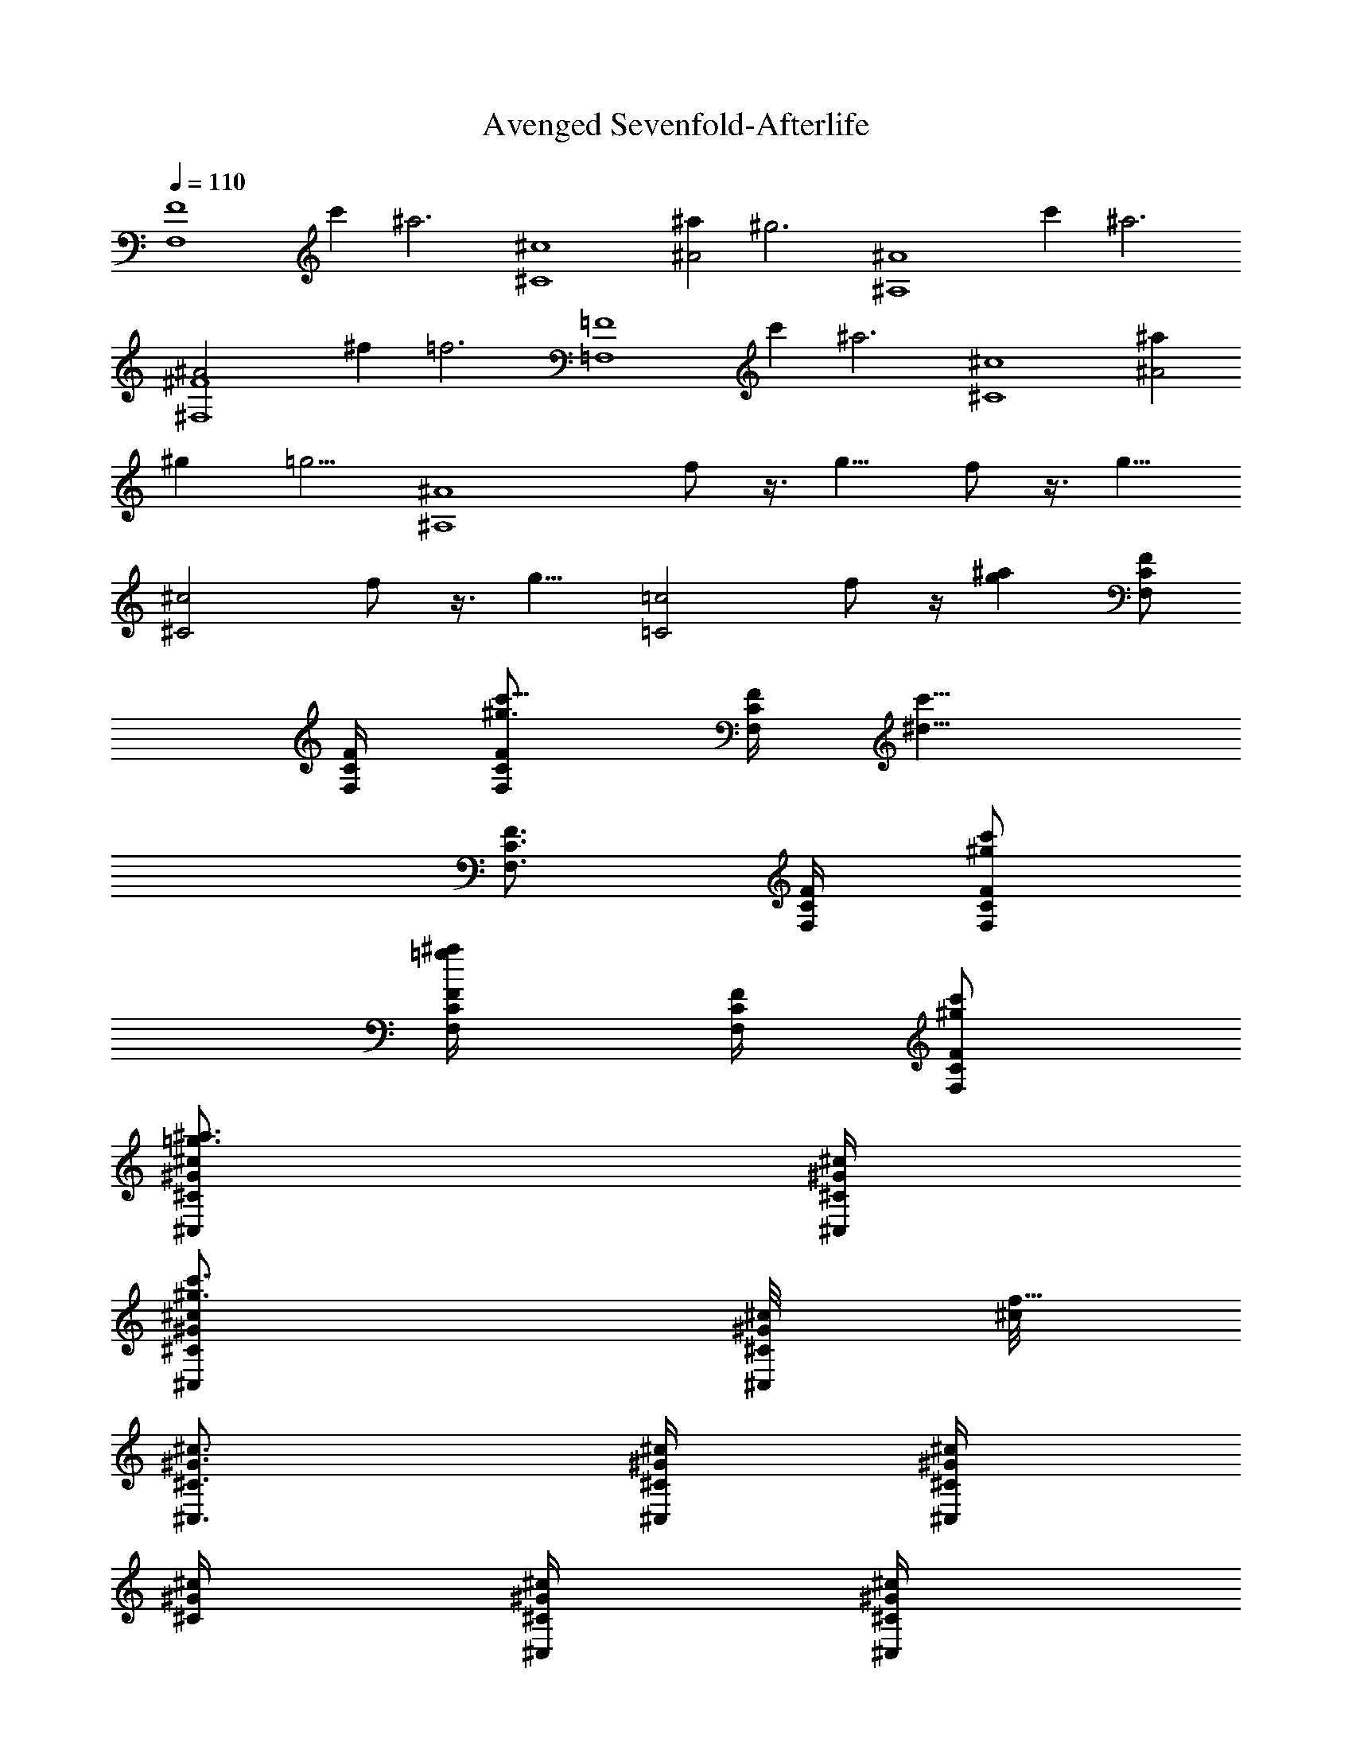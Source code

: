 X:1
T:Avenged Sevenfold-Afterlife
Z:Transcribed by Illyrean of Meneldor
L:1/4
Q:110
K:C
[F4F,4z2] c' [^a3z] [^c4^C4z2] [^a^A2] [^g3z] [^A4^A,4z2] c' [^a3z]
[^F4^F,4^A2] ^f [=f3z] [=F4=F,4z2] c' [^a3z] [^c4^C4z2] [^a^A2]
[^gz3/4] [=g5/4z/4] [^A4^A,4z] f/2 z3/8 g9/8 f/2 z3/8 [g9/8z/8]
[^c2^C2z] f/2 z3/8 [g9/8z/8] [=c2=C2z] f/2 z/4 [g^az/4] [F/2C/2F,/2]
[F/4C/4F,/4] [^g3/4F/2C/2F,/2c'5/8] [F/4C/4F,/4z/8] [c'9/8^d9/8z/8]
[F3/4C3/4F,3/4] [F/4C/4F,/4] [^g/2F/2C/2F,/2c'/2]
[=g/2F/4C/4F,/4^a/2] [F/4C/4F,/4] [^g/2F/2C/2F,/2c'/2]
[=g3/4^c/2^G/2^C/2^a3/4^C,/2] [^c/4^G/4^C/4^C,/4]
[^g3/4^c/2^G/2^C/2c'3/4^C,/2] [^c/8^G/4^C/4^C,/4] [^c/8f17/8]
[^c3/4^G3/4^C3/4^C,3/4] [^c/4^G/4^C/4^C,/4] [^c/4^G/4^C/4^C,/2]
[^c/4^G/4^C/4] [^c/4^G/4^C/4^C,/4] [^c/4^G/4^C/4^C,/4]
[^g/2^c/2^G/2^C/2c'/2z3/8] [=g7/8^a7/8z/8] [^A/2F/2^A,/2]
[^A/4F/4^A,/4] [^g3/4^A/2F/2^A,/2c'3/4] [^A/4F/4^A,/4]
[f7/4^A3/4F3/4^A,3/4^g7/4] [^A/4F/4^A,/4] [^A/2F/2^A,/2]
[^A/4F/4^A,/4] [f3/4^A/4F/4^A,/4^g3/4] [^A/2F/2^A,/2]
[=g^F/2^C/2^F,/2^a] [^F/4^C/4^F,/4] [^F/2^C/2^F,/2z/4] [g/2^a/2z/4]
[^F/4^C/4^F,/4] [^g5/2^F3/4^C3/4^F,3/4c'5/2] [^F/4^C/4^F,/4]
[^F/2^C/2^F,/2] [^F/4^C/4^F,/4] [^F/4^C/4^F,/4] [^F/2^C/2^F,/2z3/8]
[=g3/8z/8] [^a/4=F/2=C/2=F,/2] [c'/4^g/4] [^a/4F/4C/4F,/4=g/4]
[^g/4F/2C/2F,/2f/4] [f/2c'/2z/4] [F/4C/4F,/4] [^a/4F3/4C3/4F,3/4=g/4]
[c'/4^g/4] [^a/4=g/4] [^g/4F/4C/4F,/4f/4] [f/2F/2C/2F,/2c'/2]
[^a/4F/4C/4F,/4=g/4] [c'/4F/4C/4F,/4^g/4] [^a/4F/2C/2F,/2=g/4]
[^g/4f/4] [^a/4^c/2^G/2^C/2=g/4^C,/2] [c'/4^g/4]
[^a/4^c/4^G/4^C/4=g/4^C,/4] [^g/4^c/4^G/2^C/2f/4^C,/2] [f/2^c/4]
[^c/4^G/4^C/4^C,/4] [^a/4^c3/4^G3/4^C3/4=g/4^C,3/4] [c'/4^g/4]
[^a/4=g/4] [^g/4^c/4^G/4^C/4f/4^C,/4] [f/2^c/2^G/2^C/2^C,/2]
[^a/4^c/4^G/4^C/4=g/4^C,/4] [c'/4^c/4^G/4^C/4^g/4^C,/4]
[^a/4^c/2^G/2^C/2=g/4^C,/2] [^g/4f/4z/8] [^d3/8c'3/8z/8]
[^A/2F/2^A,/2z/4] [f/4^c/4] [^d/4^A/4F/4^A,/4c'/4]
[^c/4^A/2F/2^A,/2^a/4] [^a/2f/2z/4] [^A/4F/4^A,/4]
[^d/4^A3/4F3/4^A,3/4c'/4] [f/4^c/4] [^d/4c'/4] [^c/4^A/4F/4^A,/4^a/4]
[^a/2^A/2F/2^A,/2f/2] [^d/4^A/4F/4^A,/4c'/4] [f/4^A/4F/4^A,/4^c/4]
[^d/4^A/2F/2^A,/2c'/4] [^c/4^a/4] [^d/4^F/2^C/2^F,/2c'/4] [f/4^c/4]
[^d/4^F/4^C/4^F,/4c'/4] [^c/4^F/2^C/2^F,/2^a/4] [^a/2^f/2z/4]
[^F/4^C/4^F,/4] [^d/4^F3/4^C3/4^F,3/4c'/4] [=f/4^c/4] [^d/4c'/4]
[^c/4^F/4^C/4^F,/4^a/4] [^a/2^F/2^C/2^F,/2^f/2] [^d^F/4^C/4^F,/4^a]
[^F/4^C/4^F,/4] [^F/2^C/2^F,/2] =F/8 ^G/4 F/8 =C/8 F/4 ^G/8 F/4 C/4
[F3/8C3/8=F,3/8] z/8 [F3/8C3/8F,3/8] z/8 [F3/8C3/8F,3/8] z/8 F/8 ^G/4
F/8 C/8 F/4 ^G/8 F/4 C/4 [F3/8C3/8F,3/8] z/8 [F3/8C3/8F,3/8] z/8
[F3/8C3/8F,3/8] z/8 ^G,/2 F,/4 ^A,/2 F,/4 [=f/2F/2B,/2]
[^g/2^G/8F/8F,/8] [^G3/8^G,/4] [F/8F,/8] [f/4F/8C/8=C,/8]
[F/4F,/4z/8] [^g/2^G/8] [^G3/8^G,/8] [F/4F,/4] [f/4F/4C/4C,/4]
[^g/2^G/2F3/8C3/8F,3/8] z/8 [=c2C/2F3/8F,3/8] z/8 [F3/8CF,3/8] z/8
[F/8F,/8] [^G/4^G,/4] [F/8F,/8] [C/2C,/8] [F/4F,/4] [^G/8^G,/8]
[^g/2^G/2F/4F,/4] [C/4C,/4] [f/4F3/8C3/8F,3/8] [^g/2^G/2z/4]
[F/4C3/8F,3/8] [f/4F/4] [^g/2^G/2F3/8C3/8F,3/8] z/8
[c2C2^G3/4^D3/4^G,3/4] [^A3/4F3/4^A,3/4] [B/2^F/2B,/2]
[^g/2^G/8=F/8F,/8] [^G3/8^G,/4] [F/8F,/8] [f/4F/8C/8C,/8]
[F/4F,/4z/8] [^g/2^G/8] [^G3/8^G,/8] [F/4F,/4] [f/4F/4C/4C,/4]
[^g/2^G/2F3/8C3/8F,3/8] z/8 [c3/2C/2F3/8F,3/8] z/8 [F3/8CF,3/8] z/8
[F/8F,/8] [^G/4^G,/4] [F/8F,/8] [C/8C,/8] [F/4F,/4] [^G/8^G,/8]
[F/4F,/4] [C/4C,/4] [^g/2^G/2^G,/2F3/8C3/8F,3/8] z/8
[^g/2^G/2^G,/2F3/8C3/8F,3/8] z/8 [^a/2^A/2^A,/2F3/8C3/8F,3/8] z/8
[^a/2^A/2^A,/2^G/2^D3/4^G,/2] [^g/2^G/2^G,/2z/4] [^A3/4F3/4^A,3/4z/4]
[=g/2=G/2=G,/2] [^g/2^G/2^G,/2B/2^F/2B,/2] [^g/2^G/8=F/8F,/8]
[^G3/8^G,/4] [F/8F,/8] [f/4F/8C/8C,/8] [F/4F,/4z/8] [^g/2^G/8]
[^G3/8^G,/8] [F/4F,/4] [f/4F/4C/4C,/4] [^g/2^G/2F3/8C3/8F,3/8] z/8
[c3/2C/2F3/8F,3/8] z/8 [F3/8CF,3/8] z/8 [F/8F,/8] [^G/4^G,/4]
[F/8F,/8] [f/2F/8C/8C,/8] [F3/8F,/4] [^G/8^G,/8] [^g/2^G/2F/4F,/4]
[C/4C,/4] [f/4F3/8C3/8F,3/8] [^g/2^G/2z/4] [F/4C3/8F,3/8] [f/4F/4]
[^g/2^G/2F3/8C3/8F,3/8] z/8 [c2C2^G3/4^D3/4^G,3/4] [^A3/4F3/4^A,3/4]
[B/2^F/2B,/2] [^g/2^G/8=F/8F,/8] [^G3/8^G,/4] [F/8F,/8]
[f/4F/8C/8C,/8] [F/4F,/4z/8] [^g/2^G/8] [^G3/8^G,/8] [F/4F,/4]
[f/4F/4C/4C,/4] [^g/2^G/2F3/8C3/8F,3/8] z/8 [c3/2C/2F3/8F,3/8] z/8
[F3/8CF,3/8] z/8 [F/8F,/8] [^G/4^G,/4] [F/8F,/8] [C/8C,/8] [F/4F,/4]
[^G/8^G,/8] [F/4F,/4] [C/4C,/4] [F3/8C3/8F,3/8] z/8 [F3/8C3/8F,3/8]
z/8 [F3/8C3/8F,3/8] z/8 [^G3/4^D3/4^G,3/4] [^A3/4F3/4^A,3/4]
[B/2^F/2B,/2] [B3/4^F3/4B,3/4] [^A3/4=F3/4^A,3/4] [^G/2^D/2^G,/2]
F,/4 F,/4 ^C,/4 F,/4 =C,/4 F,/4 F,/4 ^D,/4 F,/4 F,/4 ^C,/4 F,/4 =C,/4
F,/4 ^C,/4 F,/4 [^d/2^A/2^D/2^D,/2] [^d/4^A/4^D/4^D,/4]
[^d/2^A/2^D/2^D,/2] [^d/4^A/4^D/4^D,/4] [^d/2^A/2^D/2^D,/2]
[=g3/4F/8=G3/4^D,/2] z3/8 ^D,/4 [^g3/4F/8^G3/4^D,/2] z3/8 ^D,/4
[^a/2F/8^A/2^D,/2] z3/8 F,/4 F,/4 ^C,/4 F,/4 =C,/4 F,/4 F,/4 ^D,/4
F,/4 F,/4 ^C,/4 F,/4 =C,/4 F,/4 ^C,/4 F,/4 [^d/2^A/2^D/2^D,/2]
[^d/4^A/4^D/4^D,/4] [^d/2^A/2^D/2^D,/2] [^d/4^A/4^D/4^D,/4]
[^d/2^A/2^D/2^D,/2] [^a3/4F/8^A3/4^D,/2] z3/8 ^D,/4
[c'3/4F/8c3/4^D,/2] z3/8 ^D,/4 [^c/2F/8^D,/2] z3/8 F,/4 F,/4
[^C/4^C,/4] F,/4 [=C/4=C,/4] F,/4 F,/4 [^D/4^D,/4] F,/4 F,/4
[^C/4^C,/4] F,/4 [=C/4=C,/4] F,/4 [^C/4^C,/4] F,/4
[^d/2^A/2^D/2^D,/2] [^d/4^A/4^D/4^D,/4] [^d/2^A/2^D/2^D,/2]
[^d/4^A/4^D/4^D,/4] [^d/2^A/2^D/2^D,/2] [^d/2^A/2^D/2^D,/2]
[^d/4^A/4^D/4^D,/4] [^d/2^A/2^D/2^D,/2] [^d/4^A/4^D/4^D,/4]
[^d/2^A/2^D/2^D,/2] [^c/2^G/2^C/2^C,/2] [^c/4^G/4^C/4^C,/4]
[^c/2^G/2^C/2^C,/2] [^c/4^G/4^C/4^C,/4] [^c/2^G/2^C/2^C,/2]
[^c/2^G/2^C/2^C,/2] [^c/4^G/4^C/4^C,/4] [^c/2^G/2^C/2^C,/2]
[^c/4^G/4^C/4^C,/4] [^c/2^G/2^C/2^C,/2] [^d/2^A/2^D/2^D,/2]
[^d/4^A/4^D/4^D,/4] [^d/2^A/2^D/2^D,/2] [e/4=c/4E/4E,/2]
[e/2c/2E/2z/4] E,/4 [e/2c/2E/2E,/2] [e/4c/4E/4E,/4] [e/2c/2E/2E,/2]
[e/4c/4E/4E,/2] [e/2c/2E/2z/4] E,/4 [F/2=C/2F,/2] [c'/2F,/4] F,/4
[c'/2F,/4] F,/4 [^d/2F/2C/2F,/2] [f/2^G,/4] ^G,/4 [^d/2^G/2^D/2^G,/2]
[c'/2^G,/4] ^G,/4 [^a/2^G/2^D/2^G,/2] [^g/2^c/2^G/2^C/2^C,/2]
[f/2^C/4^C,/4] [^C/4^C,/4] [^g/2^C/4^C,/4] [^C/4^C,/4]
[^a/2^c/2^G/2^C/2^C,/2] [c'/2^D/4^D,/4] [^D/4^D,/4]
[^d/2^A/2^D/2^D,/2] [c'=G/4=G,/4] [G/4G,/4] [^A/2G/2G,/2]
[F/2=C/2F,/2] [c'/2F,/4] F,/4 [c'/2F,/4] F,/4 [^d/2F/2C/2F,/2]
[f/2^G,/4] ^G,/4 [^d/2^G/2^D/2^G,/2] [c'/2^G,/4] ^G,/4
[^a/2^G/2^D/2^G,/2] [^g/2^c/2^G/2^C/2^C,/2] [f/2^C/4^C,/4]
[^C/4^C,/4] [^g/2^C/4^C,/4] [^C/4^C,/4] [^a/2^c/2^G/2^C/2^C,/2]
[c'/2^D/4^D,/4] [^D/4^D,/4] [^d/2^A/2^D/2^D,/2] [c'/2=G/4=G,/4]
[G/4G,/4] [^a/2^A/2G/2G,/2] [^d5/2^g2^G/2^D/2^G,/2] [^G/2^D/2^G,/2]
[^G/2^D/2^G,/2] [^G/2^D/2^G,/2] [^g^G/2^D/2^G,/2]
[^d3/2^D/2^G/2^G,/2] [^g^G/2^D/2^G,/2] [^a/2^A/2^G/2^D/2^G,/2]
[=g/2^a4^d/2^A/2^D/2^D,/2] [g=G^d/2^A/2^D/2^D,/2] [^d/2^A/2^D/2^D,/2]
[g/2G/2^d/2^A/2^D/2^D,/2] [gG/2^d/2^A/2^D/2^D,/2] [^d/2^D/2^A/2^D,/2]
[gG/2^d/2^A/2^D/2^D,/2] [^g/2^G^d/2^A/2^D/2^D,/2]
[^g4c'4f/2=c/2F/2F,/2] [f/2F/2c/2F,/2] [f/2c/2F/2F,/2]
[f/2c/2F/2F,/2] [f/2c/2F/2F,/2] [f/2c/2F/2F,/2]
[^d/2^D/2f/2c/2F/2F,/2] [f/2F2c/2F,/2] [f4^g3/2^c/2^G/2^C/2^C,/2]
[^c/2^G/2^C/2^C,/2] [^c/2^G/2^C/2^C,/2] [^g5/2^G/2^c/2^C/2^C,/2]
[^c/2^G/2^C/2^C,/2] [^c/2^G/2^C/2^C,/2] [^c/2^G/2^C/2^C,/2]
[c'3/2=c3/2^c/2^G/2^C/2^C,/2] [^d^g4^G/2^D/2^G,/2] [^G/2^D/2^G,/2]
[^d/2^D/2^G/2^G,/2] [^d5/2^D/2^G/2^G,/2] [^G/2^D/2^G,/2]
[^G/2^D/2^G,/2] [c'/2=c/2^G/2^D/2^G,/2] [^a/2^A/2^G/2^D/2^G,/2]
[=g^a4^d/2^A/2^D/2^D,/2] [^d/2^A/2^D/2^D,/2]
[g/2=G/2^d/2^A/2^D/2^D,/2] [g5/2G3/2^d/2^A/2^D/2^D,/2]
[^d/2^A/2^D/2^D,/2] [^d/2^A/2^D/2^D,/2] [^d/2^D/2^A/2^D,/2]
[^c/2^C/2^d/2^A/2^D/2^D,/2] [=c/2=C/2^g4c'4f/2F/2] [f/2F/2c/2F,/2]
[f/2F/2c/2F,/2] [=g3/2Gf/2c/2F/2F,/2] [f/2c/2F/2F,/2] [f/2c/2F/2F,/2]
[f/2F/2c/2F,/2] [f/2F/2c/2F,/2] [^g4^G/2f4^c/2^C/2^C,/2]
[^c/2^G/2^C/2^C,/2] [^a/2^A/2^c/2^G/2^C/2^C,/2]
[c'3/2=c3/2^c/2^G/2^C/2^C,/2] [^c/2^G/2^C/2^C,/2] [^c/2^G/2^C/2^C,/2]
[^c/2^G/2^C/2^C,/2] [c'3/2=c3/2^c/2^G/2^C/2^C,/2] [^c/2^G/2^C/2=G,/8]
G,/4 G,/8 [^c/2^G/2^C/2G,/8] G,/4 G,/8 [^c/2^G/2^C/2G,/8] G,/4 G,/8
[^c/2^G/2^C/2G,/8] G,/4 G,/8 [^c/2^G/2^C/2^G,/2] z3/2
[^g/2^G/8F/8F,/8] [^G3/8^G,/4] [F/8F,/8] [f/4F/8=C/8=C,/8]
[F/4F,/4z/8] [^g/2^G/8] [^G3/8^G,/8] [F/4F,/4] [f/4F/4C/4C,/4]
[^g/2^G/2F3/8C3/8F,3/8] z/8 [=c2C/2F3/8F,3/8] z/8 [F3/8CF,3/8] z/8
[F/8F,/8] [^G/4^G,/4] [F/8F,/8] [C/2C,/8] [F/4F,/4] [^G/8^G,/8]
[^g/2^G/2F/4F,/4] [C/4C,/4] [f/4F3/8C3/8F,3/8] [^g/2^G/2z/4]
[F/4C3/8F,3/8] [f/4F/4] [^g/2^G/2F3/8C3/8F,3/8] z/8
[c2C2^G3/4^D3/4^G,3/4] [^A3/4F3/4^A,3/4] [B/2^F/2B,/2]
[^g/2^G/8=F/8F,/8] [^G3/8^G,/4] [F/8F,/8] [f/4F/8C/8C,/8]
[F/4F,/4z/8] [^g/2^G/8] [^G3/8^G,/8] [F/4F,/4] [f/4F/4C/4C,/4]
[^g/2^G/2F3/8C3/8F,3/8] z/8 [c3/2C/2F3/8F,3/8] z/8 [F3/8CF,3/8] z/8
[F/8F,/8] [^G/4^G,/4] [F/8F,/8] [C/8C,/8] [F/4F,/4] [^G/8^G,/8]
[F/4F,/4] [C/4C,/4] [^g/2^G/2^G,/2F3/8C3/8F,3/8] z/8
[^g/2^G/2^G,/2F3/8C3/8F,3/8] z/8 [^a/2^A/2^A,/2F3/8C3/8F,3/8] z/8
[^a/2^A/2^A,/2^G/2^D3/4^G,/2] [^g/2^G/2^G,/2z/4] [^A3/4F3/4^A,3/4z/4]
[=g/2=G/2=G,/2] [^g/2^G/2^G,/2B/2^F/2B,/2] [^g/2^G/8=F/8F,/8]
[^G3/8^G,/4] [F/8F,/8] [f/4F/8C/8C,/8] [F/4F,/4z/8] [^g/2^G/8]
[^G3/8^G,/8] [F/4F,/4] [f/4F/4C/4C,/4] [^g/2^G/2F3/8C3/8F,3/8] z/8
[c3/2C/2F3/8F,3/8] z/8 [F3/8CF,3/8] z/8 [F/8F,/8] [^G/4^G,/4]
[F/8F,/8] [f/2F/8C/8C,/8] [F3/8F,/4] [^G/8^G,/8] [^g/2^G/2F/4F,/4]
[C/4C,/4] [f/4F3/8C3/8F,3/8] [^g/2^G/2z/4] [F/4C3/8F,3/8] [f/4F/4]
[^g/2^G/2F3/8C3/8F,3/8] z/8 [c2C2^G3/4^D3/4^G,3/4] [^A3/4F3/4^A,3/4]
[B/2^F/2B,/2] [^g/2^G/8=F/8F,/8] [^G3/8^G,/4] [F/8F,/8]
[f/4F/8C/8C,/8] [F/4F,/4z/8] [^g/2^G/8] [^G3/8^G,/8] [F/4F,/4]
[f/4F/4C/4C,/4] [^g/2^G/2F3/8C3/8F,3/8] z/8 [c3/2C/2F3/8F,3/8] z/8
[F3/8CF,3/8] z/8 [F/8F,/8] [^G/4^G,/4] [F/8F,/8] [C/8C,/8] [F/4F,/4]
[^G/8^G,/8] [F/4F,/4] [C/4C,/4] [F3/8C3/8F,3/8] z/8 [F3/8C3/8F,3/8]
z/8 [F3/8C3/8F,3/8] z/8 [^G3/4^D3/4^G,3/4] [^A3/4F3/4^A,3/4]
[B/2^F/2B,/2] [B3/4^F3/4B,3/4] [^A3/4=F3/4^A,3/4] [^G/2^D/2^G,/2]
F,/4 F,/4 ^C,/4 F,/4 =C,/4 F,/4 F,/4 ^D,/4 F,/4 F,/4 ^C,/4 F,/4 =C,/4
F,/4 ^C,/4 F,/4 [^d/2^A/2^D/2^D,/2] [^d/4^A/4^D/4^D,/4]
[^d/2^A/2^D/2^D,/2] [^d/4^A/4^D/4^D,/4] [^d/2^A/2^D/2^D,/2]
[=g3/4F/8=G3/4^D,/2] z3/8 ^D,/4 [^g3/4F/8^G3/4^D,/2] z3/8 ^D,/4
[^a/2F/8^A/2^D,/2] z3/8 F,/4 F,/4 ^C,/4 F,/4 =C,/4 F,/4 F,/4 ^D,/4
F,/4 F,/4 ^C,/4 F,/4 =C,/4 F,/4 ^C,/4 F,/4 [^d/2^A/2^D/2^D,/2]
[^d/4^A/4^D/4^D,/4] [^d/2^A/2^D/2^D,/2] [^d/4^A/4^D/4^D,/4]
[^d/2^A/2^D/2^D,/2] [^a3/4F/8^A3/4=g3/4=G3/4^D,/2] z3/8 ^D,/4
[c'3/4F/8c3/4^g3/4^G3/4^D,/2] z3/8 ^D,/4 [^c/2F/8^a/2^A/2^D,/2] z3/8
F,/4 F,/4 [^C/4^C,/4] F,/4 [=C/4=C,/4] F,/4 F,/4 [^D/4^D,/4] F,/4
F,/4 [^C/4^C,/4] F,/4 [=C/4=C,/4] F,/4 [^C/4^C,/4] F,/4
[^d/2^A/2^D/2^D,/2] [^d/4^A/4^D/4^D,/4] [^d/2^A/2^D/2^D,/2]
[^d/4^A/4^D/4^D,/4] [^d/2^A/2^D/2^D,/2] [^d/2^A/2^D/2^D,/2]
[^d/4^A/4^D/4^D,/4] [^d/2^A/2^D/2^D,/2] [^d/4^A/4^D/4^D,/4]
[^d/2^A/2^D/2^D,/2] [^c/2^G/2^C/2^C,/2] [^c/4^G/4^C/4^C,/4]
[^c/2^G/2^C/2^C,/2] [^c/4^G/4^C/4^C,/4] [^c/2^G/2^C/2^C,/2]
[^c/2^G/2^C/2^C,/2] [^c/4^G/4^C/4^C,/4] [^c/2^G/2^C/2^C,/2]
[^c/4^G/4^C/4^C,/4] [^c/2^G/2^C/2^C,/2] [^d/2^A/2^D/2^D,/2]
[^d/4^A/4^D/4^D,/4] [^d/2^A/2^D/2^D,/2] [e/4=c/4E/4E,/2]
[e/2c/2E/2z/4] E,/4 [e/2c/2E/2E,/2] [e/4c/4E/4E,/4] [e/2c/2E/2E,/2]
[e/4c/4E/4E,/2] [e/2c/2E/2z/4] E,/4 [F/2=C/2F,/2] [c'/2F,/4] F,/4
[c'/2F,/4] F,/4 [^d/2F/2C/2F,/2] [f/2^G,/4] ^G,/4 [^d/2^G/2^D/2^G,/2]
[c'/2^G,/4] ^G,/4 [^a/2^G/2^D/2^G,/2] [^g/2^c/2^G/2^C/2^C,/2]
[f/2^C/4^C,/4] [^C/4^C,/4] [^g/2^C/4^C,/4] [^C/4^C,/4]
[^a/2^c/2^G/2^C/2^C,/2] [c'/2^D/4^D,/4] [^D/4^D,/4]
[^d/2^A/2^D/2^D,/2] [c'=G/4=G,/4] [G/4G,/4] [^A/2G/2G,/2]
[F/2=C/2F,/2] [c'/2F,/4] F,/4 [c'/2F,/4] F,/4 [^d/2F/2C/2F,/2]
[f/2^G,/4] ^G,/4 [^d/2^G/2^D/2^G,/2] [c'/2^G,/4] ^G,/4
[^a/2^G/2^D/2^G,/2] [^g/2^c/2^G/2^C/2^C,/2] [f/2^C/4^C,/4]
[^C/4^C,/4] [^g/2^C/4^C,/4] [^C/4^C,/4] [^a/2^c/2^G/2^C/2^C,/2]
[c'/2^D/4^D,/4] [^D/4^D,/4] [^d/2^A/2^D/2^D,/2] [c'/2=G/4=G,/4]
[G/4G,/4] [^a/2^A/2G/2G,/2] [^d5/2^g2^G/2^D/2^G,/2] [^G/2^D/2^G,/2]
[^G/2^D/2^G,/2] [^G/2^D/2^G,/2] [^g^G/2^D/2^G,/2]
[^d3/2^D/2^G/2^G,/2] [^g^G/2^D/2^G,/2] [^a/2^A/2^G/2^D/2^G,/2]
[=g/2^a4^d/2^A/2^D/2^D,/2] [g=G^d/2^A/2^D/2^D,/2] [^d/2^A/2^D/2^D,/2]
[g/2G/2^d/2^A/2^D/2^D,/2] [gG/2^d/2^A/2^D/2^D,/2] [^d/2^D/2^A/2^D,/2]
[gG/2^d/2^A/2^D/2^D,/2] [^g/2^G^d/2^A/2^D/2^D,/2]
[^g4c'4f/2=c/2F/2F,/2] [f/2F/2c/2F,/2] [f/2c/2F/2F,/2]
[f/2c/2F/2F,/2] [f/2c/2F/2F,/2] [f/2c/2F/2F,/2]
[^d/2^D/2f/2c/2F/2F,/2] [f/2F2c/2F,/2] [f4^g3/2^c/2^G/2^C/2^C,/2]
[^c/2^G/2^C/2^C,/2] [^c/2^G/2^C/2^C,/2] [^g5/2^G/2^c/2^C/2^C,/2]
[^c/2^G/2^C/2^C,/2] [^c/2^G/2^C/2^C,/2] [^c/2^G/2^C/2^C,/2]
[c'3/2=c3/2^c/2^G/2^C/2^C,/2] [^d^g4^G/2^D/2^G,/2] [^G/2^D/2^G,/2]
[^d/2^D/2^G/2^G,/2] [^d5/2^D/2^G/2^G,/2] [^G/2^D/2^G,/2]
[^G/2^D/2^G,/2] [c'/2=c/2^G/2^D/2^G,/2] [^a/2^A/2^G/2^D/2^G,/2]
[=g^a4^d/2^A/2^D/2^D,/2] [^d/2^A/2^D/2^D,/2]
[g/2=G/2^d/2^A/2^D/2^D,/2] [g5/2G3/2^d/2^A/2^D/2^D,/2]
[^d/2^A/2^D/2^D,/2] [^d/2^A/2^D/2^D,/2] [^d/2^D/2^A/2^D,/2]
[^c/2^C/2^d/2^A/2^D/2^D,/2] [=c/2=C/2^g4c'4f/2F/2] [f/2F/2c/2F,/2]
[f/2F/2c/2F,/2] [=g3/2Gf/2c/2F/2F,/2] [f/2c/2F/2F,/2] [f/2c/2F/2F,/2]
[f/2F/2c/2F,/2] [f/2F/2c/2F,/2] [^g4^G/2f4^c/2^C/2^C,/2]
[^c/2^G/2^C/2^C,/2] [^a/2^A/2^c/2^G/2^C/2^C,/2]
[c'3/2=c3/2^c/2^G/2^C/2^C,/2] [^c/2^G/2^C/2^C,/2] [^c/2^G/2^C/2^C,/2]
[^c/2^G/2^C/2^C,/2] [c'/2=c/2^c/2^G/2^C/2^C,/2]
[^d5/2^g2^G/2^D/2^G,/2] [^G/2^D/2^G,/2] [^G/2^D/2^G,/2]
[^G/2^D/2^G,/2] [^g^G/2^D/2^G,/2] [^d3/2^D/2^G/2^G,/2]
[^g^G/2^D/2^G,/2] [^a/2^A/2^G/2^D/2^G,/2] [=g/2^a4^d/2^A/2^D/2^D,/2]
[g=G^d/2^A/2^D/2^D,/2] [^d/2^A/2^D/2^D,/2] [g/2G/2^d/2^A/2^D/2^D,/2]
[gG/2^d/2^A/2^D/2^D,/2] [^d/2^D/2^A/2^D,/2] [gG/2^d/2^A/2^D/2^D,/2]
[^g/2^G^d/2^A/2^D/2^D,/2] [^g4c'4f/2=c/2F/2F,/2] [f/2F/2c/2F,/2]
[f/2c/2F/2F,/2] [f/2c/2F/2F,/2] [f/2c/2F/2F,/2] [f/2c/2F/2F,/2]
[^d/2^D/2f/2c/2F/2F,/2] [f/2F2c/2F,/2] [f4^g3/2^c/2^G/2^C/2^C,/2]
[^c/2^G/2^C/2^C,/2] [^c/2^G/2^C/2^C,/2] [^g5/2^G/2^c/2^C/2^C,/2]
[^c/2^G/2^C/2^C,/2] [^c/2^G/2^C/2^C,/2] [^c/2^G/2^C/2^C,/2]
[c'3/2=c3/2^c/2^G/2^C/2^C,/2] [^d^g4^G/2^D/2^G,/2] [^G/2^D/2^G,/2]
[^d/2^D/2^G/2^G,/2] [^d5/2^D/2^G/2^G,/2] [^G/2^D/2^G,/2]
[^G/2^D/2^G,/2] [c'/2=c/2^G/2^D/2^G,/2] [^a/2^A/2^G/2^D/2^G,/2]
[=g^a4^d/2^A/2^D/2^D,/2] [^d/2^A/2^D/2^D,/2]
[g/2=G/2^d/2^A/2^D/2^D,/2] [g5/2G3/2^d/2^A/2^D/2^D,/2]
[^d/2^A/2^D/2^D,/2] [^d/2^A/2^D/2^D,/2] [^d/2^D/2^A/2^D,/2]
[^c/2^C/2^d/2^A/2^D/2^D,/2] [=c/2=C/2^g4c'4f/2F/2] [f/2F/2c/2F,/2]
[f/2F/2c/2F,/2] [=g3/2Gf/2c/2F/2F,/2] [f/2c/2F/2F,/2] [f/2c/2F/2F,/2]
[f/2F/2c/2F,/2] [f/2F/2c/2F,/2] [^g4^G/2f4^c/2^C/2^C,/2]
[^c/2^G/2^C/2^C,/2] [^a/2^A/2^c/2^G/2^C/2^C,/2]
[c'3/2=c3/2^c/2^G/2^C/2^C,/2] [^c/2^G/2^C/2^C,/2] [^c/2^G/2^C/2^C,/2]
[^c/2^G/2^C/2^C,/2] [c'/2=c/2^c/2^G/2^C/2^C,/2] [^c/2^G/2^C/2=G,/4]
G,/4 [^c/2^G/2^C/2G,/4] G,/4 [^c/2^G/2^C/2G,/4] G,/4
[^c/2^G/2^C/2G,/4] G,/4 [^c/2^G/2^C/2G,/4] G,/4 [^c/2^G/2^C/2G,/4]
G,/4 [^c/2^G/2^C/2G,/4] G,/4 [^c/2^G/2^C/2G,/2z/4] [=gz/8] [^a7/8z/8]
[=C/4F,/4] [C/4F,/4] [C3/8F,/2z/4] [^g3/4c'5/8z/4] [C/4F,/4]
[C/4F,/4z/8] [c'9/8^d9/8z/8] [C3/8F,/2] z/8 [C/4F,/4] [C/4F,/4]
[^g/2c'/2C3/8F,/2] z/8 [=g/2^a/2C/4F,/4] [C/4F,/4] [^g/2c'/2C3/8F,/2]
z/8 [=g3/4^a3/4^G/4^C/4^C,/4] [^G/4^C/4^C,/4] [^G3/8^C3/8^C,/2z/4]
[^g3/4c'3/4z/4] [^G/4^C/4^C,/4] [^G/4^C/4^C,/4z/8] [^c17/8f17/8z/8]
[^G3/8^C3/8^C,/2] z/8 [^G/4^C/4^C,/4] [^G/4^C/4^C,/4]
[^G3/8^C3/8^C,/2] z/8 [^G/4^C/4^C,/4] [^G/4^C/4^C,/4]
[^g/2c'/2^G3/8^C3/8^C,/2] [=g7/8^a7/8z/8] [F/4^A,/4] [F/4^A,/4]
[F3/8^A,/2z/4] [^g3/4c'3/4z/4] [F/4^A,/4] [F/4^A,/4]
[f7/4^g7/4F3/8^A,/2] z/8 [F/4^A,/4] [F/4^A,/4] [F3/8^A,/2] z/8
[F/4^A,/4] [f3/4^g3/4F/4^A,/4] [F3/8^A,/2] z/8 [=g^a^C/4^F,/4]
[^C/4^F,/4] [^C3/8^F,/2] z/8 [g/2^a/2^C/4^F,/4] [^C/4^F,/4]
[^g5/2c'5/2^C3/8^F,/2] z/8 [^C/4^F,/4] [^C/4^F,/4] [^C3/8^F,/2] z/8
[^C/4^F,/4] [^C/4^F,/4] [^C3/8^F,/2] [=g3/8z/8] [^a/4=C/4=F,/4]
[c'/4^g/4C/4F,/4] [^a/4=g/4C3/8F,/2] [^g/4f/4] [f/2c'/2C/4F,/4]
[C/4F,/4] [^a/4=g/4C3/8F,/2] [c'/4^g/4] [^a/4=g/4C/4F,/4]
[^g/4f/4C/4F,/4] [f/2c'/2C3/8F,/2] z/8 [^a/4=g/4C/4F,/4]
[c'/4^g/4C/4F,/4] [^a/4=g/4C3/8F,/2] [^g/4f/4]
[^a/4=g/4^G/4^C/4^C,/4] [c'/4^g/4^G/4^C/4^C,/4]
[^a/4=g/4^G3/8^C3/8^C,/2] [^g/4f/4] [f/2^c/2^G/4^C/4^C,/4]
[^G/4^C/4^C,/4] [^a/4=g/4^G3/8^C3/8^C,/2] [c'/4^g/4]
[^a/4=g/4^G/4^C/4^C,/4] [^g/4f/4^G/4^C/4^C,/4]
[f/2^c/2^G3/8^C3/8^C,/2] z/8 [^a/4=g/4^G/4^C/4^C,/4]
[c'/4^g/4^G/4^C/4^C,/4] [^a/4=g/4^G3/8^C3/8^C,/2] [^g/4f/4z/8]
[^d3/8c'3/8z/8] [F/4^A,/4] [f/4^c/4F/4^A,/4] [^d/4c'/4F3/8^A,/2]
[^c/4^a/4] [^a/2f/2F/4^A,/4] [F/4^A,/4] [^d/4c'/4F3/8^A,/2] [f/4^c/4]
[^d/4c'/4F/4^A,/4] [^c/4^a/4F/4^A,/4] [^a/2f/2F3/8^A,/2] z/8
[^d/4c'/4F/4^A,/4] [f/4^c/4F/4^A,/4] [^d/4c'/4F3/8^A,/2] [^c/4^a/4]
[^d/4c'/4^G/4^C/4^C,/4] [f/4^c/4^G/4^C/4^C,/4]
[^d/4c'/4^G3/8^C3/8^C,/2] [^c/4^a/4] [^a/2^f/2^G/4^C/4^C,/4]
[^G/4^C/4^C,/4] [^d/4c'/4^G3/8^C3/8^C,/2] [=f/4^c/4]
[^d/4c'/4=G/4=C/4=C,/4] [^c/4^a/4G/4C/4C,/4] [^a/2^f/2G3/8C3/8C,/2]
z/8 [^d^aG/4C/4C,/4] [G/4C/4C,/4] [G3/8C3/8C,/2] z/8 [F3/2C3/2F,3/2]
[F/2C/2F,/2] [F/2C/2F,/2] [FCF,] [F/2C/2F,/2] [^c3/2^G3/2^C3/2^C,3/2]
[^c/2^G/2^C/2^C,/2] [^c/2^G/2^C/2^C,/2] [^c^G^C^C,]
[^c/2^G/2^C/2^C,/2] [^A3/2F3/2^A,3/2] [^A/2F/2^A,/2] [^A/2F/2^A,/2]
[^AF^A,] [^A/2F/2^A,/2] [^c3/2^G3/2^C3/2^C,3/2] [^c/2^G/2^C/2^C,/2]
[=c/2=G/2=C/2=C,/2] [cGCC,] [c/2G/2C/2C,/2] [F3/2C3/2F,3/2]
[F/2C/2F,/2] [F/2C/2F,/2] [FCF,] [F/2C/2F,/2] [^c3/2^G3/2^C3/2^C,3/2]
[^c/2^G/2^C/2^C,/2] [^c/2^G/2^C/2^C,/2] [^c^G^C^C,]
[^c/2^G/2^C/2^C,/2] [^A3/2F3/2^A,3/2] [^A/2F/2^A,/2] [^A/2F/2^A,/2]
[^AF^A,] [^A/2F/2^A,/2] [^c3/2^G3/2^C3/2^C,3/2] [^c/2^G/2^C/2^C,/2]
[=c/2=G/2=C/2=C,/2] [cGCC,] [c/2G/2C/2C,/2] [c'2c2F3/2C3/2F,3/2]
[F/2C/2F,/2] [c'cF/2C/2F,/2] [FCF,z/2] [^a3^A3z/2] [F/2C/2F,/2]
[^c3/2^G3/2^C3/2^C,3/2] [^c/2^G/2^C/2^C,/2] [=f^c/2^G/2^C/2^C,/2]
[^c^G^C^C,z/2] [^a5^Az/2] [^c/2^G/2^C/2^C,/2] [^A3/2F3/2^A,3/2]
[^A/2F/2^A,/2] [^A/2F/2^A,/2] [^AF^A,] [^A/2F/2^A,/2]
[^c3/2^G3/2^C3/2^C,3/2z] ^d/2 [^c^G/2^C/2^C,/2] [=c/2=G/2=C/2=C,/2]
[c'/2cGCC,] [^a/2^A/2] [^c/2=c/2G/2C/2C,/2] [c'2c2F3/2C3/2F,3/2]
[F/2C/2F,/2] [c'cF/2C/2F,/2] [FCF,z/2] [^a3^A3z/2] [F/2C/2F,/2]
[^c3/2^G3/2^C3/2^C,3/2] [^c/2^G/2^C/2^C,/2] [f^c/2^G/2^C/2^C,/2]
[^c^G^C^C,z/2] [^a5^Az/2] [^c/2^G/2^C/2^C,/2] [^A3/2F3/2^A,3/2]
[^A/2F/2^A,/2] [^A/2F/2^A,/2] [^AF^A,] [^A/2F/2^A,/2]
[^c3/2^G3/2^C3/2^C,3/2z] ^d/2 [^c^G/2^C/2^C,/2] [=c/2=G/2=C/2=C,/2]
[^d/2cGCC,] [f17/8z/2] [c/2G/2C/2C,/2] [F/4C/2F,/2] F/4
[^G/4F/4C/4F,/4] [c/4F/2C/2F,/2] ^d/8 [f11/8z/8] [F/4C/4F,/4z/8] ^d/8
[^g3/4F3/4C3/4F,3/4] [^a7/4F/4C/4F,/4] [F/2C/2F,/2] [F/4C/4F,/4]
[F/4C/4F,/4] [F/2C/2F,/2] [F/4^c/2^G/2^C/2^C,/2] F/4
[^G/4^c/4^C/4^C,/4] [=c/4^c/2^G/2^C/2^C,/2] ^d/8 [f/4z/8]
[^c/4^G/4^C/4^C,/4z/8] ^d/8 [^g3/4^c3/4^G3/4^C3/4^C,3/4]
[^a7/4^c/4^G/4^C/4^C,/4] [^c/2^G/2^C/2^C,/4] [^C,/2z/4]
[^c/4^G/4^C/4] [^c/4^G/4^C/4^C,/4] [^c/2^G/2^C/2^C,/2] [F/4^A/2^A,/2]
F/4 [^G/4^A/4F/4^A,/4] [=c/4^A/2F/2^A,/2] ^d/8 [f/4z/8]
[^A/4F/4^A,/4z/8] ^d/8 [^g3/4^A3/4F3/4^A,3/4] [^a7/4^A/4F/4^A,/4]
[^A/2F/2^A,/2] [^A/4F/4^A,/4] [^A/4F/4^A,/4] [^A/2F/2^A,/2]
[=g/8^c/2^G/2^C/2^C,/2] ^g/4 =g/8 [f/8^c/4^G/4^C/4^C,/4] [c'/4z/8]
[^c/2^G/2^C/2^C,/2z/8] ^a/8 ^g/8 [=g/4z/8] [^c/4^G/4^C/4^C,/4z/8]
^g/8 [=g/8^c3/4^G3/4^C3/4^C,3/4] ^g/4 ^a/8 ^d/8 [f3/8z/8]
[=c/4=G/4=C/4=C,/4] [f/8c/2G/2C/2C,/2] ^d/4 c'/8 [^a/8c/4G/4C/4C,/4]
[^g/2z/8] [c/4G/4C/4C,/4] [c/2G/2C/2C,/2z/8] ^a/8 [^az/8] [^g7/8z/8]
[F/2C/2F,/2] [F/4C/4F,/4] [^g3/4F/2C/2F,/2c'5/8] [F/4C/4F,/4z/8]
[c'9/8^d9/8z/8] [F3/4C3/4F,3/4] [F/4C/4F,/4] [^g/2F/2C/2F,/2c'/2]
[=g/2F/4C/4F,/4^a/2] [F/4C/4F,/4] [^g/2F/2C/2F,/2c'/2]
[=g3/4^c/2^G/2^C/2^a3/4^C,/2] [^c/4^G/4^C/4^C,/4]
[^g3/4^c/2^G/2^C/2c'3/4^C,/2] [^c/8^G/4^C/4^C,/4] [^c/8f17/8]
[^c3/4^G3/4^C3/4^C,3/4] [^c/4^G/4^C/4^C,/4] [^c/2^G/2^C/2^C,/4]
[^C,/2z/4] [^c/4^G/4^C/4] [^c/4^G/4^C/4^C,/4]
[^g/2^c/2^G/2^C/2c'/2z3/8] [=g7/8^a7/8z/8] [^A/2F/2^A,/2]
[^A/4F/4^A,/4] [^g3/4^A/2F/2^A,/2c'3/4] [^A/4F/4^A,/4]
[f7/4^A3/4F3/4^A,3/4^g7/4] [^A/4F/4^A,/4] [^A/2F/2^A,/2]
[^A/4F/4^A,/4] [f3/4^A/4F/4^A,/4^g3/4] [^A/2F/2^A,/2]
[=g^c/2^G/2^C/2^a^C,/2] [^c/4^G/4^C/4^C,/4] [^c/2^G/2^C/2^C,/2z/4]
[g/2^a/2z/4] [^c/4^G/4^C/4^C,/4] [^g5/2^c3/4^G3/4^C3/4c'19/8^C,3/4]
[=c/4=G/4=C/4=C,/4] [c/2G/2C/2C,/2] [c/4G/4C/4C,/4] [c/4G/4C/4C,/4]
[c/2G/2C/2C,/2z3/8] [c'/4z/8] [F/2C/2F,/2z/8] b/8 ^a/8 ^g/8
[^a/8F/4C/4F,/4] b/8 [c'/8F/2C/2F,/2] b/8 ^a/8 ^g/8 [^a/8F/4C/4F,/4]
b/8 [c'/8F3/4C3/4F,3/4] b/8 ^a/8 ^g/8 f/8 c'/8 [^g/8F/4C/4F,/4] f/8
[^g/8F/2C/2F,/2] c'/8 f/8 ^g/8 [c'F/4C/4F,/4] [F/4C/4F,/4]
[F/2C/2F,/2z3/8] [^g/4z/8] [^c/2^G/2^C/2^C,/2z/8] =g/8 ^f/8 =f/8
[^f/8^c/4^G/4^C/4^C,/4] g/8 [^g/8^c/2^G/2^C/2^C,/2] =g/8 ^f/8 =f/8
[^f/8^c/4^G/4^C/4^C,/4] g/8 [^g/8^c3/4^G3/4^C3/4^C,3/4] =g/8 ^f/8
=f/8 c'/8 ^g/8 [f/8^c/4^G/4^C/4^C,/4] =c/8 [f/8^c/2^G/2^C/2^C,/4]
^g/8 [c'/8^C,/2] f/8 [^g^c/4^G/4^C/4] [^c/4^G/4^C/4^C,/4]
[^c3/8^G/2^C/2^C,/2] [^c/4z/8] [^A/2F/2^A,/2z/8] c'/8 b/8 ^a/8
[b/8^A/4F/4^A,/4] c'/8 [^c/8^A/2F/2^A,/2] c'/8 b/8 ^a/8
[b/8^A/4F/4^A,/4] c'/8 [^c/8^A3/4F3/4^A,3/4] c'/8 b/8 ^a/8 f/8 ^c/8
[^a/8^A/4F/4^A,/4] f/8 [^a/8^A/2F/2^A,/2] ^c/8 f/8 ^a/8
[^c^A/4F/4^A,/4] [^A/4F/4^A,/4] [^A/2F/2^A,/2z3/8] [c'/4z/8]
[^c/2^G/2^C/2^C,/2z/8] b/8 ^a/8 ^g/8 [^a/8^c/4^G/4^C/4^C,/4] b/8
[c'/8^c/2^G/2^C/2^C,/2] b/8 ^a/8 ^g/8 [^a/8^c/4^G/4^C/4^C,/4] b/8
[c'/8^c3/4^G3/4^C3/4^C,3/4] b/8 ^a/8 ^g/4 [c'/4z/8]
[=c/4=G/4=C/4=C,/4z/8] ^c/8 [^a/8=c/2G/2C/2C,/2] =g/8 e/8 g/8
[^a/8c/4G/4C/4C,/4] ^c/8 [e/8=c/4G/4C/4C,/4] [^c/4z/8]
[=c/2G/2C/2C,/2z/8] g/8 e/8 ^c/8 [^d/8F/2C/2F,/2] f/8 ^g/8 f/8
[^d/8F/4C/4F,/4] f/8 [^a/8F/2C/2F,/2] f/8 ^d/8 f/8 [^g/8F/4C/4F,/4]
f/8 [^d/8F3/4C3/4F,3/4] f/8 ^a/8 f/8 ^d/8 f/8 [^g/8F/4C/4F,/4] f/8
[^d/8F/2C/2F,/2] f/8 ^a/8 f/8 [^d/8F/4C/4F,/4] f/8 [^g/8F/4C/4F,/4]
f/8 [^d/8F/2C/2F,/2] f/8 ^a/8 f/8 [^d/8^c/2^G/2^C/2^C,/2] f/8 ^g/8
f/8 [^d/8^c/4^G/4^C/4^C,/4] f/8 [^a/8^c/2^G/2^C/2^C,/2] f/8 ^d/8 f/8
[^g/8^c/4^G/4^C/4^C,/4] f/8 [^d/8^c3/4^G3/4^C3/4^C,3/4] f/8 ^a/8 f/8
^d/8 f/8 [^g/8^c/4^G/4^C/4^C,/4] f/8 [^d/8^c/2^G/2^C/2^C,/4] f/8
[^a/8^C,/2] f/8 [^d/8^c/4^G/4^C/4] f/8 [^g/8^c/4^G/4^C/4^C,/4] f/8
[^d/8^c/2^G/2^C/2^C,/2] f/8 ^a/8 f/8 [f/8^A/2F/2^A,/2] ^g/8 ^a/8 ^g/8
[f/8^A/4F/4^A,/4] ^g/8 [c'/8^A/2F/2^A,/2] ^g/8 f/8 ^g/8
[^a/8^A/4F/4^A,/4] ^g/8 [f/8^A3/4F3/4^A,3/4] ^g/8 c'/8 ^g/8 f/8 ^g/8
[^a/8^A/4F/4^A,/4] ^g/8 [f/8^A/2F/2^A,/2] ^g/8 c'/8 ^g/8
[f/8^A/4F/4^A,/4] ^g/8 [^a/8^A/4F/4^A,/4] ^g/8 [f/8^A/2F/2^A,/2] ^g/8
c'/8 ^g/8 [^c/2^G/2^C/2^C,/2z/8] ^a/8 ^g/8 f/8
[^d3/8^c/4^G/4^C/4^C,/4] [^c/2^G/2^C/2^C,/2z/8] ^g/8 f/8 ^d/8
[f/8^c/4^G/4^C/4^C,/4] ^g/8 [^a/8^c3/4^G3/4^C3/4^C,3/4] c'/4 f/8 ^g/8
^a/8 [c'/2=c/4=G/4=C/4=C,/4] [c/2G/2C/2C,/2z/4] ^d/8 c'/8
[^d/8c/4G/4C/4C,/4] f/8 [=g/8c/4G/4C/4C,/4] f/8 [c'/8c/2G/2C/2C,/2]
b/8 c'/8 f/8 [g11/2=d11/2c/4F/4] [c/4F/4] [c/4F/4] [c/4F/4] [c/4F/4]
[c/4F/4] [CF,] [C/2F,/2] [C/2F,/2] [C/2F,/2] [^A/4^D/4] [^A/4^D/4]
[^A/4^D/4] [^A/4^D/4] [^A/4^D/4] [^A/4^D/4] [=DG,] [D/2G,/2]
[D/2G,/2] [D/2G,/2] [c/4F/4] [c/4F/4] [c/4F/4] [c/4F/4] [c/4F/4]
[c/4F/4] [CF,] [C/2F,/2] [C/2F,/2] [C/2F,/2] [^A/4^D/4] [^A/4^D/4]
[^A/4^D/4] [^A/4^D/4] [^A/4^D/4] [^A/4^D/4] [=DG,] [D/2G,/2]
[D/2G,/2] [D/2G,/2] [c/4F/4] [c/4F/4] [c/4F/4] [c/4F/4] [c/4F/4] z/4
[C/4F,/4] [C/4F,/4] [C/4F,/4] [C/4F,/4] [C/4F,/4] z/4 [C/4F,/4]
[C/4F,/4] [C/4F,/4] z/4 [^A/4^D/4] [^A/4^D/4] [^A/4^D/4] [^A/4^D/4]
[^A/4^D/4] z/4 [=D/4G,/4] [D/4G,/4] [D/4G,/4] [D/4G,/4] [D/4G,/4] z/4
[D/4G,/4] [D/4G,/4] [D/4G,/4] z/4 [c/4F/4] [c/4F/4] [c/4F/4] [c/4F/4]
[c/4F/4] z/4 [C/4F,/4] [C/4F,/4] [C/4F,/4] [C/4F,/4] [C/4F,/4] z/4
[C/4F,/4] [C/4F,/4] [C/4F,/4] z/4 [^A/4^D/4] [^A/4^D/4] [^A/4^D/4]
[^A/4^D/4] [^A/4^D/4] z/4 [=D/4G,/4] [D/4G,/4] [D/4G,/4] [D/4G,/4]
[D/4G,/4] z/4 [D/4G,/4] [D/4G,/4] [D/4G,/4] z/4 [^GCF,] [^A^DG,]
[c^D^G,] [^cF^A,] [^A13/2^D3/2=G,8z/2] ^G/4 =G/4 ^G/4 =G/4
[^d3/4F/8^D5/2] z5/8 [fF] [g3/4F/8G3/4] z3/8 F/8 z/8 [^d3/4F/8^D4]
z5/8 [f3/4F3/4] [gF/8G] z7/8 [^aF/8^A3/2] z7/8 [g/2F/8G/2] z3/8
[^d5/2^g2^G/2^D/2^G,/2] [^G/2^D/2^G,/2] [^G/2^D/2^G,/2]
[^G/2^D/2^G,/2] [^g^G/2^D/2^G,/2] [^d3/2^D/2^G/2^G,/2]
[^g^G/2^D/2^G,/2] [^a/2^A/2^G/2^D/2^G,/2] [=g/2^a4^d/2^A/2^D/2^D,/2]
[g=G^d/2^A/2^D/2^D,/2] [^d/2^A/2^D/2^D,/2] [g/2G/2^d/2^A/2^D/2^D,/2]
[gG/2^d/2^A/2^D/2^D,/2] [^d/2^D/2^A/2^D,/2] [gG/2^d/2^A/2^D/2^D,/2]
[^g/2^G^d/2^A/2^D/2^D,/2] [^g4c'4f/2=c/2F/2F,/2] [f/2F/2c/2F,/2]
[f/2c/2F/2F,/2] [f/2c/2F/2F,/2] [f/2c/2F/2F,/2] [f/2c/2F/2F,/2]
[^d/2^D/2f/2c/2F/2F,/2] [f/2F2c/2F,/2] [f4^g3/2^c/2^G/2^C/2^C,/2]
[^c/2^G/2^C/2^C,/2] [^c/2^G/2^C/2^C,/2] [^g5/2^G/2^c/2^C/2^C,/2]
[^c/2^G/2^C/2^C,/2] [^c/2^G/2^C/2^C,/2] [^c/2^G/2^C/2^C,/2]
[c'3/2=c3/2^c/2^G/2^C/2^C,/2] [^d^g4^G/2^D/2^G,/2] [^G/2^D/2^G,/2]
[^d/2^D/2^G/2^G,/2] [^d5/2^D/2^G/2^G,/2] [^G/2^D/2^G,/2]
[^G/2^D/2^G,/2] [c'/2=c/2^G/2^D/2^G,/2] [^a/2^A/2^G/2^D/2^G,/2]
[=g^a4^d/2^A/2^D/2^D,/2] [^d/2^A/2^D/2^D,/2]
[g/2=G/2^d/2^A/2^D/2^D,/2] [g5/2G3/2^d/2^A/2^D/2^D,/2]
[^d/2^A/2^D/2^D,/2] [^d/2^A/2^D/2^D,/2] [^d/2^D/2^A/2^D,/2]
[^c/2^C/2^d/2^A/2^D/2^D,/2] [=c/2=C/2^g4c'4f/2F/2] [f/2F/2c/2F,/2]
[f/2F/2c/2F,/2] [=g3/2Gf/2c/2F/2F,/2] [f/2c/2F/2F,/2] [f/2c/2F/2F,/2]
[f/2F/2c/2F,/2] [f/2F/2c/2F,/2] [^g4^G/2f4^c/2^C/2^C,/2]
[^c/2^G/2^C/2^C,/2] [^a/2^A/2^c/2^G/2^C/2^C,/2]
[c'3/2=c3/2^c/2^G/2^C/2^C,/2] [^c/2^G/2^C/2^C,/2] [^c/2^G/2^C/2^C,/2]
[^c/2^G/2^C/2^C,/2] [c'/2=c/2^c/2^G/2^C/2^C,/2]
[^d5/2^g2^G/2^D/2^G,/2] [^G/2^D/2^G,/2] [^G/2^D/2^G,/2]
[^G/2^D/2^G,/2] [^g^G/2^D/2^G,/2] [^d3/2^D/2^G/2^G,/2]
[^g^G/2^D/2^G,/2] [^a/2^A/2^G/2^D/2^G,/2] [=g/2^a4^d/2^A/2^D/2^D,/2]
[g=G^d/2^A/2^D/2^D,/2] [^d/2^A/2^D/2^D,/2] [g/2G/2^d/2^A/2^D/2^D,/2]
[gG/2^d/2^A/2^D/2^D,/2] [^d/2^D/2^A/2^D,/2] [gG/2^d/2^A/2^D/2^D,/2]
[^g/2^G^d/2^A/2^D/2^D,/2] [^g4c'4f/2=c/2F/2F,/2] [f/2F/2c/2F,/2]
[f/2c/2F/2F,/2] [f/2c/2F/2F,/2] [f/2c/2F/2F,/2] [f/2c/2F/2F,/2]
[^d/2^D/2f/2c/2F/2F,/2] [f/2F2c/2F,/2] [f4^g3/2^c/2^G/2^C/2^C,/2]
[^c/2^G/2^C/2^C,/2] [^c/2^G/2^C/2^C,/2] [^g5/2^G/2^c/2^C/2^C,/2]
[^c/2^G/2^C/2^C,/2] [^c/2^G/2^C/2^C,/2] [^c/2^G/2^C/2^C,/2]
[c'3/2=c3/2^c/2^G/2^C/2^C,/2] [^d^g4^G/2^D/2^G,/2] [^G/2^D/2^G,/2]
[^d/2^D/2^G/2^G,/2] [^d5/2^D/2^G/2^G,/2] [^G/2^D/2^G,/2]
[^G/2^D/2^G,/2] [c'/2=c/2^G/2^D/2^G,/2] [^a/2^A/2^G/2^D/2^G,/2]
[=g^a4^d/2^A/2^D/2^D,/2] [^d/2^A/2^D/2^D,/2]
[g/2=G/2^d/2^A/2^D/2^D,/2] [g5/2G3/2^d/2^A/2^D/2^D,/2]
[^d/2^A/2^D/2^D,/2] [^d/2^A/2^D/2^D,/2] [^d/2^D/2^A/2^D,/2]
[^c/2^C/2^d/2^A/2^D/2^D,/2] [=c/2=C/2^g4c'4f/2F/2] [f/2F/2c/2F,/2]
[f/2F/2c/2F,/2] [=g3/2Gf/2c/2F/2F,/2] [f/2c/2F/2F,/2] [f/2c/2F/2F,/2]
[f/2F/2c/2F,/2] [f/2F/2c/2F,/2] [^g4^G/2f4^c/2^C/2^C,/2]
[^c/2^G/2^C/2^C,/2] [^a/2^A/2^c/2^G/2^C/2^C,/2]
[c'3/2=c3/2^c/2^G/2^C/2^C,/2] [^c/2^G/2^C/2^C,/2] [^c/2^G/2^C/2^C,/2]
[^c/2^G/2^C/2^C,/2] [c'/2=c/2^c/2^G/2^C/2^C,/2] [^c/2^G/2^C/2]
[^c/2^G/2^C/2] [^c/2^G/2^C/2] [^c/2^G/2^C/2] [^c/2^G/2^C/2]
[^c/2^G/2^C/2] [^c/2^G/2^C/2] [^c/2^G/2^C/2] [^d16g16C,37/8] C,43/8 C,6 [g6^d6C,6] 